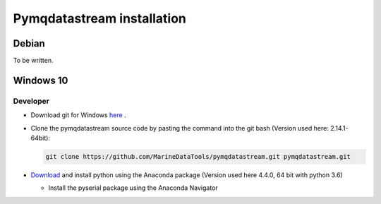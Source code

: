 Pymqdatastream installation
===========================


Debian
------

To be written.

Windows 10
----------

Developer
_________

* Download git for Windows `here <https://git-scm.com/download/win>`_ .
* Clone the pymqdatastream source code by pasting the command into the
  git bash (Version used here: 2.14.1-64bit):
  
  .. code:: bash
   
     git clone https://github.com/MarineDataTools/pymqdatastream.git pymqdatastream.git

* `Download <https://www.anaconda.com/download/#download>`_ and
  install python using the Anaconda package (Version used here 4.4.0, 64 bit with python 3.6)

  * Install the pyserial package using the Anaconda Navigator
